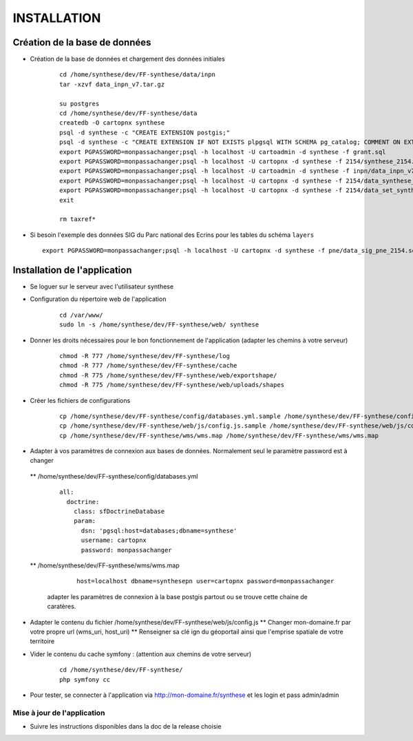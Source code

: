 ============
INSTALLATION
============
Création de la base de données
===================================

* Création de la base de données et chargement des données initiales

    ::
    
        cd /home/synthese/dev/FF-synthese/data/inpn
        tar -xzvf data_inpn_v7.tar.gz 
        
        su postgres
        cd /home/synthese/dev/FF-synthese/data
        createdb -O cartopnx synthese
        psql -d synthese -c "CREATE EXTENSION postgis;"
        psql -d synthese -c "CREATE EXTENSION IF NOT EXISTS plpgsql WITH SCHEMA pg_catalog; COMMENT ON EXTENSION plpgsql IS 'PL/pgSQL procedural language';"
        export PGPASSWORD=monpassachanger;psql -h localhost -U cartoadmin -d synthese -f grant.sql
        export PGPASSWORD=monpassachanger;psql -h localhost -U cartopnx -d synthese -f 2154/synthese_2154.sql
        export PGPASSWORD=monpassachanger;psql -h localhost -U cartoadmin -d synthese -f inpn/data_inpn_v7_synthese.sql
        export PGPASSWORD=monpassachanger;psql -h localhost -U cartopnx -d synthese -f 2154/data_synthese_2154.sql
        export PGPASSWORD=monpassachanger;psql -h localhost -U cartopnx -d synthese -f 2154/data_set_synthese_2154.sql
        exit
        
        rm taxref*

* Si besoin l'exemple des données SIG du Parc national des Ecrins pour les tables du schéma ``layers``
  
  ::

    export PGPASSWORD=monpassachanger;psql -h localhost -U cartopnx -d synthese -f pne/data_sig_pne_2154.sql 



Installation de l'application
=============================

* Se loguer sur le serveur avec l'utilisateur synthese
   

* Configuration du répertoire web de l'application

    ::
    
        cd /var/www/
        sudo ln -s /home/synthese/dev/FF-synthese/web/ synthese

* Donner les droits nécessaires pour le bon fonctionnement de l'application (adapter les chemins à votre serveur)
    
    ::
        
        chmod -R 777 /home/synthese/dev/FF-synthese/log
        chmod -R 777 /home/synthese/dev/FF-synthese/cache
        chmod -R 775 /home/synthese/dev/FF-synthese/web/exportshape/
        chmod -R 775 /home/synthese/dev/FF-synthese/web/uploads/shapes
        
* Créer les fichiers de configurations
 
    ::
    
        cp /home/synthese/dev/FF-synthese/config/databases.yml.sample /home/synthese/dev/FF-synthese/config/databases.yml
        cp /home/synthese/dev/FF-synthese/web/js/config.js.sample /home/synthese/dev/FF-synthese/web/js/config.js.sample
        cp /home/synthese/dev/FF-synthese/wms/wms.map /home/synthese/dev/FF-synthese/wms/wms.map

        
* Adapter à vos paramètres de connexion aux bases de données. Normalement seul le paramètre password est à changer

 ** /home/synthese/dev/FF-synthese/config/databases.yml
    
    ::
    
        all:
          doctrine:
            class: sfDoctrineDatabase
            param:
              dsn: 'pgsql:host=databases;dbname=synthese'
              username: cartopnx
              password: monpassachanger
              
              
 ** /home/synthese/dev/FF-synthese/wms/wms.map
      
    ::
    
        host=localhost dbname=synthesepn user=cartopnx password=monpassachanger
        
  adapter les paramètres de connexion à la base postgis partout ou se trouve cette chaine de caratères.
    

* Adapter le contenu du fichier /home/synthese/dev/FF-synthese/web/js/config.js
  ** Changer mon-domaine.fr par votre propre url (wms_uri, host_uri)
  ** Renseigner sa clé ign du géoportail ainsi que l'emprise spatiale de votre territoire
   

* Vider le contenu du cache symfony : (attention aux chemins de votre serveur)
  
    ::
    
        cd /home/synthese/dev/FF-synthese/
        php symfony cc

* Pour tester, se connecter à l'application via http://mon-domaine.fr/synthese et les login et pass admin/admin

Mise à jour de l'application
----------------------------

* Suivre les instructions disponibles dans la doc de la release choisie
